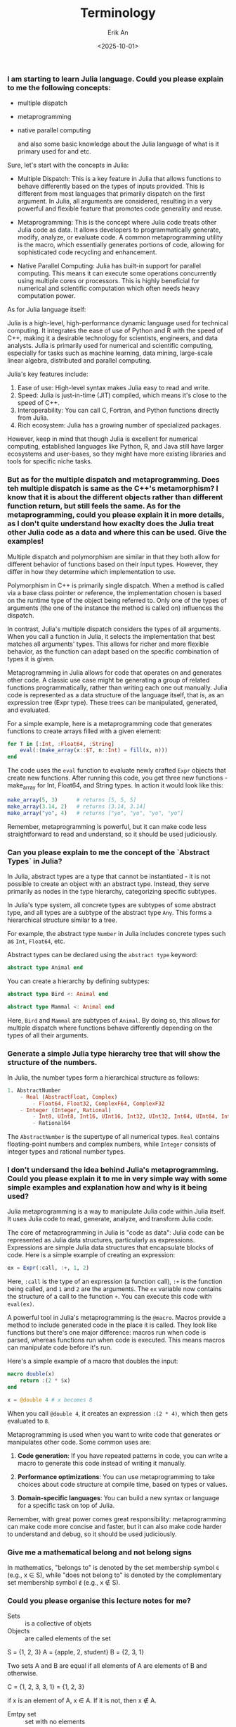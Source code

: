 #+title: Terminology
#+author: Erik An
#+email: obluda2173@gmail.com
#+date: <2025-10-01>
#+lastmod: <2025-10-03 13:56>
#+options: num:t
#+startup: overview

*** I am starting to learn Julia language. Could you please explain to me the following concepts:
- multiple dispatch
- metaprogramming
- native parallel computing

  and also some basic knowledge about the Julia language of what is it primary used for and etc.

Sure, let's start with the concepts in Julia:

- Multiple Dispatch: This is a key feature in Julia that allows functions to behave differently based on the types of inputs provided. This is different from most languages that primarily dispatch on the first argument. In Julia, all arguments are considered, resulting in a very powerful and flexible feature that promotes code generality and reuse.

- Metaprogramming: This is the concept where Julia code treats other Julia code as data. It allows developers to programmatically generate, modify, analyze, or evaluate code. A common metaprogramming utility is the macro, which essentially generates portions of code, allowing for sophisticated code recycling and enhancement.

- Native Parallel Computing: Julia has built-in support for parallel computing. This means it can execute some operations concurrently using multiple cores or processors. This is highly beneficial for numerical and scientific computation which often needs heavy computation power.

As for Julia language itself:

Julia is a high-level, high-performance dynamic language used for technical computing. It integrates the ease of use of Python and R with the speed of C++, making it a desirable technology for scientists, engineers, and data analysts. Julia is primarily used for numerical and scientific computing, especially for tasks such as machine learning, data mining, large-scale linear algebra, distributed and parallel computing.

Julia's key features include:
1. Ease of use: High-level syntax makes Julia easy to read and write.
2. Speed: Julia is just-in-time (JIT) compiled, which means it's close to the speed of C++.
3. Interoperability: You can call C, Fortran, and Python functions directly from Julia.
4. Rich ecosystem: Julia has a growing number of specialized packages.

However, keep in mind that though Julia is excellent for numerical computing, established languages like Python, R, and Java still have larger ecosystems and user-bases, so they might have more existing libraries and tools for specific niche tasks.

*** But as for the multiple dispatch and metaprogramming. Does teh multiple dispatch is same as the C++'s metamorphism? I know that it is about the different objects rather than different function return, but still feels the same. As for the metaprogramming, could you please explain it in more details, as I don't quite understand how exaclty does the Julia treat other Julia code as a data and where this can be used. Give the examples!

Multiple dispatch and polymorphism are similar in that they both allow for different behavior of functions based on their input types. However, they differ in how they determine which implementation to use.

Polymorphism in C++ is primarily single dispatch. When a method is called via a base class pointer or reference, the implementation chosen is based on the runtime type of the object being referred to. Only one of the types of arguments (the one of the instance the method is called on) influences the dispatch.

In contrast, Julia's multiple dispatch considers the types of all arguments. When you call a function in Julia, it selects the implementation that best matches all arguments' types. This allows for richer and more flexible behavior, as the function can adapt based on the specific combination of types it is given.

Metaprogramming in Julia allows for code that operates on and generates other code. A classic use case might be generating a group of related functions programmatically, rather than writing each one out manually. Julia code is represented as a data structure of the language itself, that is, as an expression tree (Expr type). These trees can be manipulated, generated, and evaluated.

For a simple example, here is a metaprogramming code that generates functions to create arrays filled with a given element:

#+begin_src julia
for T in [:Int, :Float64, :String]
    eval(:(make_array(x::$T, n::Int) = fill(x, n)))
end
#+end_src
The code uses the =eval= function to evaluate newly crafted =Expr= objects that create new functions. After running this code, you get three new functions - make_array for Int, Float64, and String types.
In action it would look like this:
#+begin_src julia
make_array(5, 3)      # returns [5, 5, 5]
make_array(3.14, 2)   # returns [3.14, 3.14]
make_array("yo", 4)   # returns ["yo", "yo", "yo", "yo"]
#+end_src

Remember, metaprogramming is powerful, but it can make code less straightforward to read and understand, so it should be used judiciously.


*** Can you please explain to me the concept of the `Abstract Types` in Julia?

In Julia, abstract types are a type that cannot be instantiated - it is not possible to create an object with an abstract type. Instead, they serve primarily as nodes in the type hierarchy, categorizing specific subtypes.

In Julia's type system, all concrete types are subtypes of some abstract type, and all types are a subtype of the abstract type =Any=. This forms a hierarchical structure similar to a tree.

For example, the abstract type =Number= in Julia includes concrete types such as =Int=, =Float64=, etc.

Abstract types can be declared using the =abstract type= keyword:

#+begin_src julia
abstract type Animal end
#+end_src

You can create a hierarchy by defining subtypes:

#+begin_src julia
abstract type Bird <: Animal end

abstract type Mammal <: Animal end
#+end_src

Here, =Bird= and =Mammal= are subtypes of =Animal=. By doing so, this allows for multiple dispatch where functions behave differently depending on the types of all their arguments.

*** Generate a simple Julia type hierarchy tree that will show the structure of the numbers.

In Julia, the number types form a hierarchical structure as follows:

#+begin_src julia
1. AbstractNumber
    - Real (AbstractFloat, Complex)
        - Float64, Float32, ComplexF64, ComplexF32
    - Integer (Integer, Rational)
        - Int8, UInt8, Int16, UInt16, Int32, UInt32, Int64, UInt64, Int128, UInt128
        - Rational64
#+end_src

The =AbstractNumber= is the supertype of all numerical types. =Real= contains floating-point numbers and complex numbers, while =Integer= consists of integer types and rational number types.

*** I don't undersand the idea behind Julia's metaprogramming. Could you please explain it to me in very simple way with some simple examples and explanation how and why is it being used?

Julia metaprogramming is a way to manipulate Julia code within Julia itself. It uses Julia code to read, generate, analyze, and transform Julia code.

The core of metaprogramming in Julia is "code as data": Julia code can be represented as Julia data structures, particularly as expressions. Expressions are simple Julia data structures that encapsulate blocks of code. Here is a simple example of creating an expression:

#+begin_src julia
ex = Expr(:call, :+, 1, 2)
#+end_src

Here, =:call= is the type of an expression (a function call), =:+= is the function being called, and =1= and =2= are the arguments. The =ex= variable now contains the structure of a call to the function =+=. You can execute this code with =eval(ex)=.

A powerful tool in Julia's metaprogramming is the =@macro=. Macros provide a method to include generated code in the place it is called. They look like functions but there's one major difference: macros run when code is parsed, whereas functions run when code is executed. This means macros can manipulate code before it's run.

Here's a simple example of a macro that doubles the input:

#+begin_src julia
macro double(x)
    return :(2 * $x)
end

x = @double 4 # x becomes 8
#+end_src

When you call =@double 4=, it creates an expression =:(2 * 4)=, which then gets evaluated to =8=.

Metaprogramming is used when you want to write code that generates or manipulates other code. Some common uses are:

1. *Code generation*: If you have repeated patterns in code, you can write a macro to generate this code instead of writing it manually.

2. *Performance optimizations*: You can use metaprogramming to take choices about code structure at compile time, based on types or values.

3. *Domain-specific languages*: You can build a new syntax or language for a specific task on top of Julia.

Remember, with great power comes great responsibility: metaprogramming can make code more concise and faster, but it can also make code harder to understand and debug, so it should be used judiciously.

*** Give me a mathematical belong and not belong signs

 In mathematics, "belongs to" is denoted by the set membership symbol =∈= (e.g., x ∈ S), while "does not belong to" is denoted by the complementary set membership symbol =∉= (e.g., x ∉ S).

*** Could you please organise this lecture notes for me?
- Sets :: is a collective of objets
- Objects :: are called elements of the set

S = {1, 2, 3}
A = {apple, 2, student}
B = {2, 3, 1}

Two sets A and B are equal if all elements of A are elements of B and otherwise.

C = {1, 2, 3, 3, 1} = {1, 2, 3}

if x is an element of A, x ∈ A. If it is not, then x ∉ A.

- Emtpy set :: set with no elements

Def the cardinality of a finite set is a number of its element.

N = {1, 2, 3, ...}
Z = {... -2, -1, 0, 1, 2, ...}
R = ()

Set builder notation

S = {expression : rule}

A = {a ∈ N : a < 5}
A = {1, 2, 3, 4}

Q = {m/n : m ∈ Z, n ∈ N}


Cartesion Product

An ordered pair (a, b)

(a, b) != (b, a)

but (2, 2) = (2, 2)


For sets A and B, the cartesian product of A and B is a set that defines as A x B = {(a, b) : a ∈ A, b ∈ B}

Example:

A = {1, 2}
B = {a, b}

A x B = {1a, 1b, 2a, 2b}


A, B are two sets
A is called a subset of B if all elements of A are present in set of B


**** Lecture Notes: Sets and Elements

1. Sets: A set is a collection of distinct objects, referred to as elements.

   - Example: S = {1, 2, 3}, A = {apple, 2, student}, B = {2, 3, 1}. Two sets are equal if they contain the same elements, irrespective of the order. So, B = S.

   - A set's uniqueness means that the set C = {1, 2, 3, 3, 1} is identical to S, despite repeated elements.

   - Notation: If =x= is an element of =A=, we model this as =x ∈ A=. If =x= is not an element of =A=, we say =x ∉ A=.

2. Empty set: This is a set with no elements.

3. Cardinality: The cardinality of a finite set is the number of distinct elements in that set.

4. Number sets:

   - N = Natural numbers = {1, 2, 3, ...}
   - Z = Integers = {... -2, -1, 0, 1, 2, ...}
   - R = Real numbers.

5. Set-builder notation: =S = {expression : rules}=.

   - Example: A = {a ∈ N : a < 5}, resulting in A = {1, 2, 3, 4}.

6. Rational numbers' set: Q = {m/n : m ∈ Z, n ∈ N}, where =m= and =n= are integers and natural numbers respectively.

7. Cartesian Product:

   - An ordered pair (a, b) is not equal to (b, a) unless a = b.
   - For sets =A= and =B=, the Cartesian product of =A= and =B= is defined as A x B = {(a, b) : a ∈ A, b ∈ B}.

   - Example: If A = {1, 2} and B = {a, b}, then A x B = {(1, a), (1, b), (2, a), (2, b)}.

8. Subset: A is called a subset of B if every element of A is also an element of B.

*** Give me the mathematical Union sign

 The mathematical Union symbol is ∪ (Unicode U+2203). It represents the set containing all elements that belong to at least one of the sets being united, without repetition.

*** Give the mathematical set intersection symbol

 The mathematical set intersection symbol is "∩". It represents the common elements shared between two or more sets.
 ***
***
*** Give me the sign "belongs to" in mathematics that loocs like russian e


The mathematical symbol that stands for "belongs to" is ∈. It's also known as the element of set notation.
